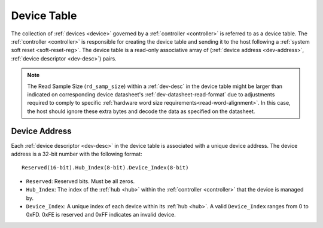 .. _dev-table:

Device Table
============
The collection of :ref:`devices <device>` governed by a :ref:`controller
<controller>` is referred to as a device table. The :ref:`controller
<controller>` is responsible for creating the device table and sending it to the
host following a :ref:`system soft reset <soft-reset-reg>`. The device table is
a read-only associative array of (:ref:`device address <dev-address>`,
:ref:`device descriptor <dev-desc>`) pairs.

.. flat-table:: Example Device Table
   :header-rows: 1

   * - :ref:`Device Address <dev-address>`
     - :cspan:`4` :ref:`Device Descriptor <dev-desc>`
   * -
     - ID
     - Version
     - Read Sample Size (bytes)
     - Write Sample Size (bytes)
   * - 0.0.0
     - 0.0.12
     - 1.0
     - 8
     - 0
   * - 0.0.1
     - 0.0.27
     - 2.0
     - 26
     - 8
   * - 0.1.0
     - 0.0.12
     - 1.0
     - 8
     - 0

.. note:: The Read Sample Size (``rd_samp_size``) within a :ref:`dev-desc` in the device
    table might be larger than indicated on corresponding device datasheet's
    :ref:`dev-datasheet-read-format` due to adjustments required to comply to
    specific :ref:`hardware word size requirements<read-word-alignment>`. In this
    case, the host should ignore these extra bytes and decode the data as specified
    on the datasheet.

.. _dev-address:

Device Address
--------------
Each :ref:`device descriptor <dev-desc>`  in the device table is associated with
a unique device address. The device address is a 32-bit number with the
following format:

::

       Reserved(16-bit).Hub_Index(8-bit).Device_Index(8-bit)

* ``Reserved``: Reserved bits. Must be all zeros.
* ``Hub_Index``: The index of the :ref:`hub <hub>` within the :ref:`controller
  <controller>` that the device is managed by.
* ``Device_Index``: A unique index of each device within its :ref:`hub <hub>`.
  A valid ``Device_Index`` ranges from 0 to 0xFD. 0xFE is reserved and 0xFF
  indicates an invalid device.
